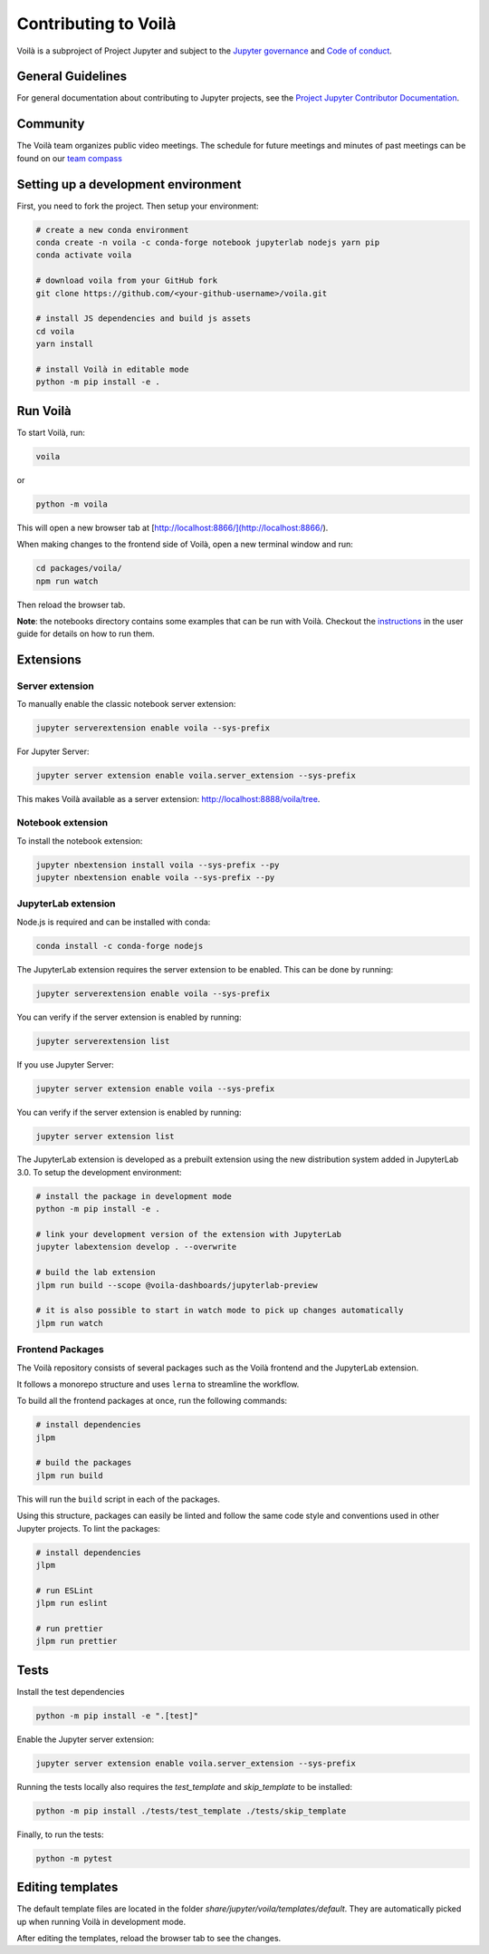 .. Copyright (c) 2018, Voilà Contributors
   Copyright (c) 2018, QuantStack

   Distributed under the terms of the BSD 3-Clause License.

   The full license is in the file LICENSE, distributed with this software.

.. _contribute:

=====================
Contributing to Voilà
=====================

Voilà is a subproject of Project Jupyter and subject to the `Jupyter governance <https://github.com/jupyter/governance>`_ and `Code of conduct <https://github.com/jupyter/governance/blob/master/conduct/code_of_conduct.md>`_.

General Guidelines
==================

For general documentation about contributing to Jupyter projects, see the `Project Jupyter Contributor Documentation <https://jupyter.readthedocs.io/en/latest/contributing/content-contributor.html>`_.

Community
=========

The Voilà team organizes public video meetings. The schedule for future meetings and minutes of past meetings can be found on our `team compass <https://voila-dashboards.github.io/>`_

Setting up a development environment
====================================

First, you need to fork the project. Then setup your environment:

.. code-block:: bash

   # create a new conda environment
   conda create -n voila -c conda-forge notebook jupyterlab nodejs yarn pip
   conda activate voila

   # download voila from your GitHub fork
   git clone https://github.com/<your-github-username>/voila.git

   # install JS dependencies and build js assets
   cd voila
   yarn install

   # install Voilà in editable mode
   python -m pip install -e .

Run Voilà
=========

To start Voilà, run:

.. code-block:: bash

   voila

or

.. code-block:: bash

   python -m voila

This will open a new browser tab at [http://localhost:8866/](http://localhost:8866/).

When making changes to the frontend side of Voilà, open a new terminal window and run:

.. code-block:: bash

   cd packages/voila/
   npm run watch

Then reload the browser tab.

**Note**: the notebooks directory contains some examples that can be run with Voilà.
Checkout the `instructions <using.html#the-example-notebooks>`__ in the user guide
for details on how to run them.

Extensions
==========

Server extension
----------------

To manually enable the classic notebook server extension:

.. code-block:: bash

   jupyter serverextension enable voila --sys-prefix

For Jupyter Server:

.. code-block:: bash

   jupyter server extension enable voila.server_extension --sys-prefix

This makes Voilà available as a server extension: `http://localhost:8888/voila/tree <http://localhost:8888/voila/tree>`_.

Notebook extension
------------------

To install the notebook extension:

.. code-block:: bash

   jupyter nbextension install voila --sys-prefix --py
   jupyter nbextension enable voila --sys-prefix --py

JupyterLab extension
--------------------

Node.js is required and can be installed with conda:

.. code-block:: bash

   conda install -c conda-forge nodejs

The JupyterLab extension requires the server extension to be enabled. This can be done by running:

.. code-block:: bash

   jupyter serverextension enable voila --sys-prefix

You can verify if the server extension is enabled by running:

.. code-block:: bash

   jupyter serverextension list


If you use Jupyter Server:

.. code-block:: bash

   jupyter server extension enable voila --sys-prefix

You can verify if the server extension is enabled by running:

.. code-block:: bash

   jupyter server extension list

The JupyterLab extension is developed as a prebuilt extension using the new distribution system
added in JupyterLab 3.0. To setup the development environment:

.. code-block:: bash

   # install the package in development mode
   python -m pip install -e .

   # link your development version of the extension with JupyterLab
   jupyter labextension develop . --overwrite

   # build the lab extension
   jlpm run build --scope @voila-dashboards/jupyterlab-preview

   # it is also possible to start in watch mode to pick up changes automatically
   jlpm run watch


Frontend Packages
-----------------

The Voilà repository consists of several packages such as the Voilà frontend and the JupyterLab extension.

It follows a monorepo structure and uses ``lerna`` to streamline the workflow.

To build all the frontend packages at once, run the following commands:

.. code-block:: bash

   # install dependencies
   jlpm

   # build the packages
   jlpm run build

This will run the ``build`` script in each of the packages.

Using this structure, packages can easily be linted and follow the same code style and conventions used in other Jupyter projects.
To lint the packages:

.. code-block:: bash

   # install dependencies
   jlpm

   # run ESLint
   jlpm run eslint

   # run prettier
   jlpm run prettier


Tests
=====

Install the test dependencies

.. code-block:: bash

   python -m pip install -e ".[test]"

Enable the Jupyter server extension:

.. code-block:: bash

   jupyter server extension enable voila.server_extension --sys-prefix

Running the tests locally also requires the `test_template` and `skip_template` to be installed:

.. code-block:: bash

   python -m pip install ./tests/test_template ./tests/skip_template

Finally, to run the tests:

.. code-block:: bash

   python -m pytest

Editing templates
=================

The default template files are located in the folder `share/jupyter/voila/templates/default`. They are automatically picked up when running Voilà in development mode.

After editing the templates, reload the browser tab to see the changes.

